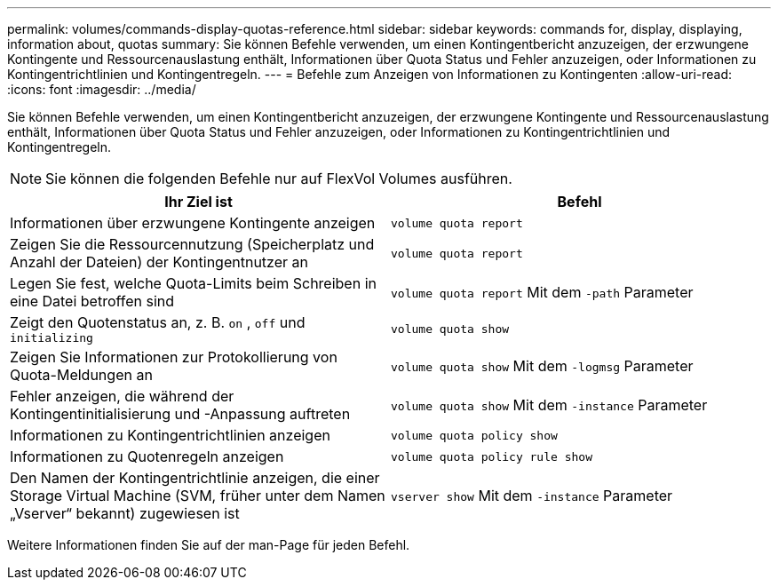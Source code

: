 ---
permalink: volumes/commands-display-quotas-reference.html 
sidebar: sidebar 
keywords: commands for, display, displaying, information about, quotas 
summary: Sie können Befehle verwenden, um einen Kontingentbericht anzuzeigen, der erzwungene Kontingente und Ressourcenauslastung enthält, Informationen über Quota Status und Fehler anzuzeigen, oder Informationen zu Kontingentrichtlinien und Kontingentregeln. 
---
= Befehle zum Anzeigen von Informationen zu Kontingenten
:allow-uri-read: 
:icons: font
:imagesdir: ../media/


[role="lead"]
Sie können Befehle verwenden, um einen Kontingentbericht anzuzeigen, der erzwungene Kontingente und Ressourcenauslastung enthält, Informationen über Quota Status und Fehler anzuzeigen, oder Informationen zu Kontingentrichtlinien und Kontingentregeln.

[NOTE]
====
Sie können die folgenden Befehle nur auf FlexVol Volumes ausführen.

====
[cols="2*"]
|===
| Ihr Ziel ist | Befehl 


 a| 
Informationen über erzwungene Kontingente anzeigen
 a| 
`volume quota report`



 a| 
Zeigen Sie die Ressourcennutzung (Speicherplatz und Anzahl der Dateien) der Kontingentnutzer an
 a| 
`volume quota report`



 a| 
Legen Sie fest, welche Quota-Limits beim Schreiben in eine Datei betroffen sind
 a| 
`volume quota report` Mit dem `-path` Parameter



 a| 
Zeigt den Quotenstatus an, z. B. `on` , `off` und `initializing`
 a| 
`volume quota show`



 a| 
Zeigen Sie Informationen zur Protokollierung von Quota-Meldungen an
 a| 
`volume quota show` Mit dem `-logmsg` Parameter



 a| 
Fehler anzeigen, die während der Kontingentinitialisierung und -Anpassung auftreten
 a| 
`volume quota show` Mit dem `-instance` Parameter



 a| 
Informationen zu Kontingentrichtlinien anzeigen
 a| 
`volume quota policy show`



 a| 
Informationen zu Quotenregeln anzeigen
 a| 
`volume quota policy rule show`



 a| 
Den Namen der Kontingentrichtlinie anzeigen, die einer Storage Virtual Machine (SVM, früher unter dem Namen „Vserver“ bekannt) zugewiesen ist
 a| 
`vserver show` Mit dem `-instance` Parameter

|===
Weitere Informationen finden Sie auf der man-Page für jeden Befehl.
